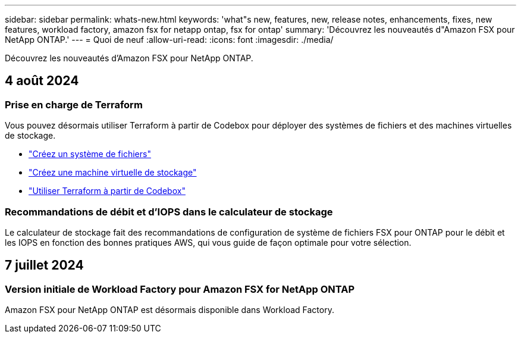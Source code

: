 ---
sidebar: sidebar 
permalink: whats-new.html 
keywords: 'what"s new, features, new, release notes, enhancements, fixes, new features, workload factory, amazon fsx for netapp ontap, fsx for ontap' 
summary: 'Découvrez les nouveautés d"Amazon FSX pour NetApp ONTAP.' 
---
= Quoi de neuf
:allow-uri-read: 
:icons: font
:imagesdir: ./media/


[role="lead"]
Découvrez les nouveautés d'Amazon FSX pour NetApp ONTAP.



== 4 août 2024



=== Prise en charge de Terraform

Vous pouvez désormais utiliser Terraform à partir de Codebox pour déployer des systèmes de fichiers et des machines virtuelles de stockage.

* link:https://docs.netapp.com/us-en/workload-fsx-ontap/create-file-system.html["Créez un système de fichiers"]
* link:https://docs.netapp.com/us-en/workload-fsx-ontap/create-storage-vm.html["Créez une machine virtuelle de stockage"]
* link:https://docs.netapp.com/us-en/workload-setup-admin/use-codebox.html["Utiliser Terraform à partir de Codebox"^]




=== Recommandations de débit et d'IOPS dans le calculateur de stockage

Le calculateur de stockage fait des recommandations de configuration de système de fichiers FSX pour ONTAP pour le débit et les IOPS en fonction des bonnes pratiques AWS, qui vous guide de façon optimale pour votre sélection.



== 7 juillet 2024



=== Version initiale de Workload Factory pour Amazon FSX for NetApp ONTAP

Amazon FSX pour NetApp ONTAP est désormais disponible dans Workload Factory.
